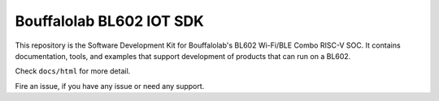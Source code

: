 Bouffalolab BL602 IOT SDK
=========

This repository is the Software Development Kit for Bouffalolab's
BL602 Wi-Fi/BLE Combo RISC-V SOC.  It contains documentation, tools,
and examples that support development of products that can run on a
BL602.

Check ``docs/html`` for more detail.

Fire an issue, if you have any issue or need any support.

